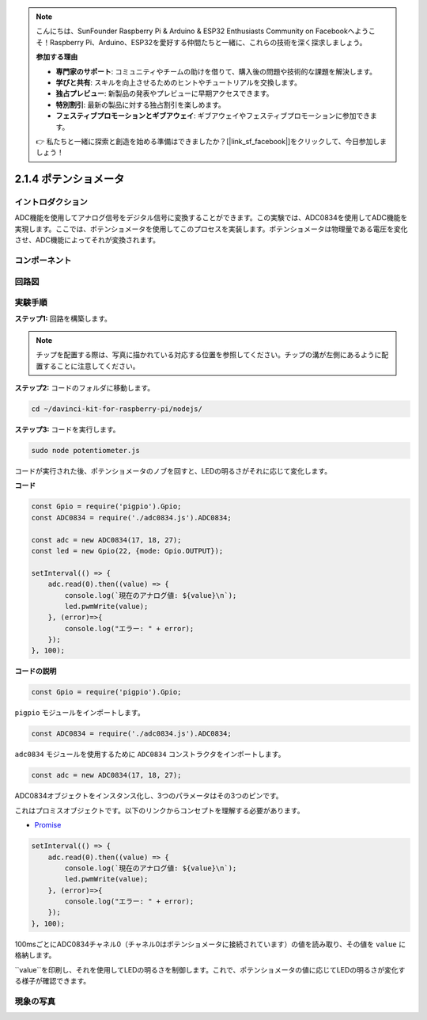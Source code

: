 .. note::

    こんにちは、SunFounder Raspberry Pi & Arduino & ESP32 Enthusiasts Community on Facebookへようこそ！Raspberry Pi、Arduino、ESP32を愛好する仲間たちと一緒に、これらの技術を深く探求しましょう。

    **参加する理由**

    - **専門家のサポート**: コミュニティやチームの助けを借りて、購入後の問題や技術的な課題を解決します。
    - **学びと共有**: スキルを向上させるためのヒントやチュートリアルを交換します。
    - **独占プレビュー**: 新製品の発表やプレビューに早期アクセスできます。
    - **特別割引**: 最新の製品に対する独占割引を楽しめます。
    - **フェスティブプロモーションとギブアウェイ**: ギブアウェイやフェスティブプロモーションに参加できます。

    👉 私たちと一緒に探索と創造を始める準備はできましたか？[|link_sf_facebook|]をクリックして、今日参加しましょう！

2.1.4 ポテンショメータ
=====================

イントロダクション
---------------------

ADC機能を使用してアナログ信号をデジタル信号に変換することができます。この実験では、ADC0834を使用してADC機能を実現します。ここでは、ポテンショメータを使用してこのプロセスを実装します。ポテンショメータは物理量である電圧を変化させ、ADC機能によってそれが変換されます。

コンポーネント
-------------

.. image:: ../img/list_2.1.4_potentiometer.png



回路図
-----------------

.. image:: ../img/image311.png


.. image:: ../img/image312.png


実験手順
-----------------------

**ステップ1:** 回路を構築します。

.. image:: ../img/image180.png


.. note::
    チップを配置する際は、写真に描かれている対応する位置を参照してください。チップの溝が左側にあるように配置することに注意してください。

**ステップ2:** コードのフォルダに移動します。

.. raw:: html

   <run></run>

.. code-block::

    cd ~/davinci-kit-for-raspberry-pi/nodejs/

**ステップ3:** コードを実行します。

.. raw:: html

   <run></run>

.. code-block::

    sudo node potentiometer.js

コードが実行された後、ポテンショメータのノブを回すと、LEDの明るさがそれに応じて変化します。

**コード**

.. code-block:: js

    const Gpio = require('pigpio').Gpio;
    const ADC0834 = require('./adc0834.js').ADC0834;

    const adc = new ADC0834(17, 18, 27);
    const led = new Gpio(22, {mode: Gpio.OUTPUT});

    setInterval(() => {
        adc.read(0).then((value) => {
            console.log(`現在のアナログ値: ${value}\n`);
            led.pwmWrite(value);
        }, (error)=>{
            console.log("エラー: " + error);
        });
    }, 100);

**コードの説明**

.. code-block:: js

    const Gpio = require('pigpio').Gpio;

``pigpio`` モジュールをインポートします。

.. code-block:: js

    const ADC0834 = require('./adc0834.js').ADC0834;

``adc0834`` モジュールを使用するために ``ADC0834`` コンストラクタをインポートします。


.. code-block:: js

   const adc = new ADC0834(17, 18, 27);

ADC0834オブジェクトをインスタンス化し、3つのパラメータはその3つのピンです。

これはプロミスオブジェクトです。以下のリンクからコンセプトを理解する必要があります。

* `Promise <https://developer.mozilla.org/en-US/docs/Web/JavaScript/Reference/Global_Objects/Promise>`_


.. code-block:: js

    setInterval(() => {
        adc.read(0).then((value) => {
            console.log(`現在のアナログ値: ${value}\n`);
            led.pwmWrite(value);
        }, (error)=>{
            console.log("エラー: " + error);
        });
    }, 100);

100msごとにADC0834チャネル0（チャネル0はポテンショメータに接続されています）の値を読み取り、その値を ``value`` に格納します。

``value``を印刷し、それを使用してLEDの明るさを制御します。これで、ポテンショメータの値に応じてLEDの明るさが変化する様子が確認できます。

現象の写真
------------------

.. image:: ../img/image181.jpeg

